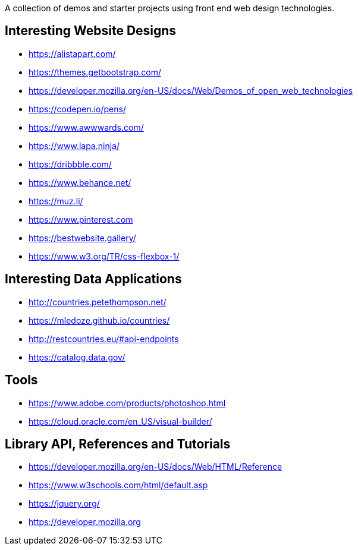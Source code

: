 A collection of demos and starter projects using front end web design 
technologies.

== Interesting Website Designs

- https://alistapart.com/
- https://themes.getbootstrap.com/
- https://developer.mozilla.org/en-US/docs/Web/Demos_of_open_web_technologies
- https://codepen.io/pens/
- https://www.awwwards.com/
- https://www.lapa.ninja/
- https://dribbble.com/
- https://www.behance.net/
- https://muz.li/
- https://www.pinterest.com
- https://bestwebsite.gallery/
- https://www.w3.org/TR/css-flexbox-1/

== Interesting Data Applications

- http://countries.petethompson.net/
- https://mledoze.github.io/countries/
- http://restcountries.eu/#api-endpoints
- https://catalog.data.gov/

== Tools

- https://www.adobe.com/products/photoshop.html
- https://cloud.oracle.com/en_US/visual-builder/

== Library API, References and Tutorials

- https://developer.mozilla.org/en-US/docs/Web/HTML/Reference
- https://www.w3schools.com/html/default.asp
- https://jquery.org/
- https://developer.mozilla.org
